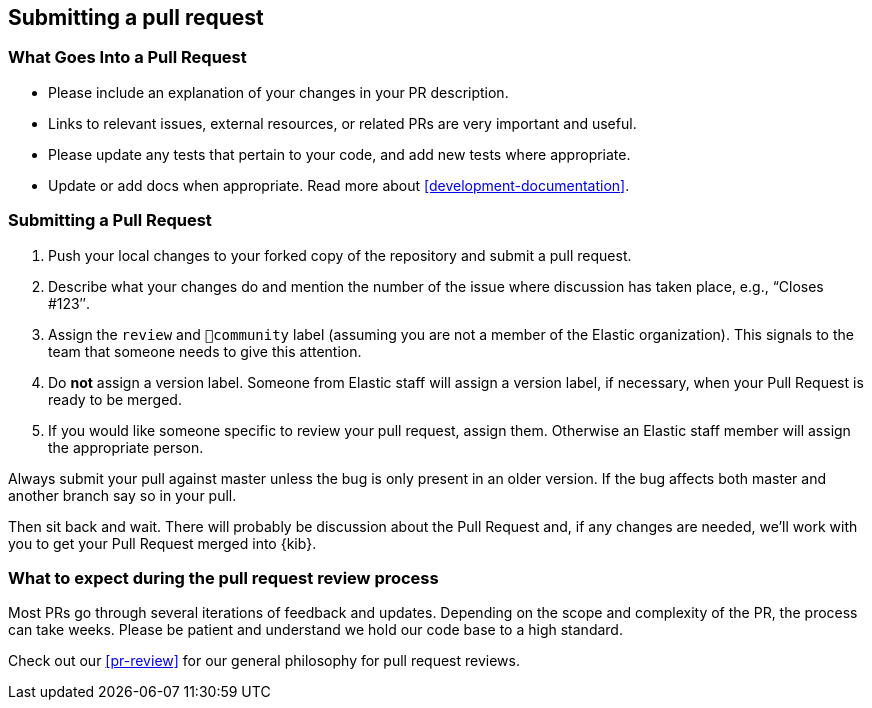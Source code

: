 [[development-pull-request]]
== Submitting a pull request

[discrete]
=== What Goes Into a Pull Request

* Please include an explanation of your changes in your PR description.
* Links to relevant issues, external resources, or related PRs are very important and useful.
* Please update any tests that pertain to your code, and add new tests where appropriate.
* Update or add docs when appropriate. Read more about <<development-documentation>>.

[discrete]
=== Submitting a Pull Request

 1. Push your local changes to your forked copy of the repository and submit a pull request.
 2. Describe what your changes do and mention the number of the issue where discussion has taken place, e.g., “Closes #123″.
 3. Assign the `review` and `💝community` label (assuming you are not a member of the Elastic organization). This signals to the team that someone needs to give this attention.
 4. Do *not* assign a version label. Someone from Elastic staff will assign a version label, if necessary, when your Pull Request is ready to be merged.
 5. If you would like someone specific to review your pull request, assign them. Otherwise an Elastic staff member will assign the appropriate person.

Always submit your pull against master unless the bug is only present in an older version. If the bug affects both master and another branch say so in your pull.

Then sit back and wait. There will probably be discussion about the Pull Request and, if any changes are needed, we'll work with you to get your Pull Request merged into {kib}.

[discrete]
=== What to expect during the pull request review process

Most PRs go through several iterations of feedback and updates. Depending on the scope and complexity of the PR, the process can take weeks. Please
be patient and understand we hold our code base to a high standard.

Check out our <<pr-review>> for our general philosophy for pull request reviews.

